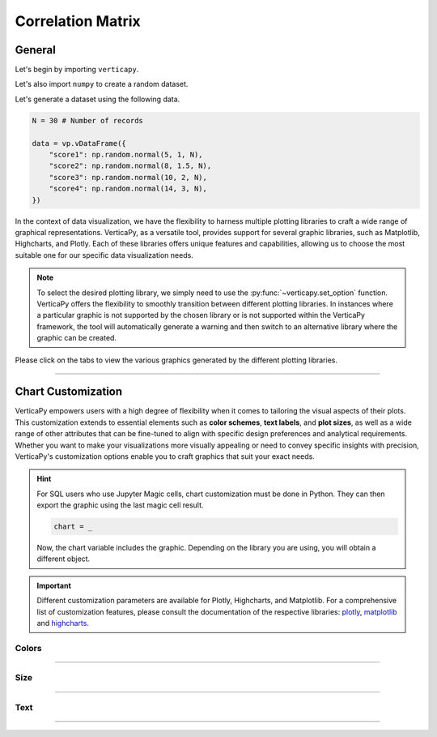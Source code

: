 .. _chart_gallery.corr:

==================
Correlation Matrix
==================

.. Necessary Code Elements

.. ipython:: python
    :suppress:

    import verticapy as vp

    N = 30 # Number of records

    data = vp.vDataFrame({
        "score1": np.random.normal(5, 1, N),
        "score2": np.random.normal(8, 1.5, N),
        "score3": np.random.normal(10, 2, N),
        "score4": np.random.normal(14, 3, N),
    })


General
-------

Let's begin by importing ``verticapy``.

.. ipython:: python

    import verticapy as vp

Let's also import ``numpy`` to create a random dataset.

.. ipython:: python

    import numpy as np

Let's generate a dataset using the following data.

.. code-block:: python
        
    N = 30 # Number of records

    data = vp.vDataFrame({
        "score1": np.random.normal(5, 1, N),
        "score2": np.random.normal(8, 1.5, N),
        "score3": np.random.normal(10, 2, N),
        "score4": np.random.normal(14, 3, N),
    })

In the context of data visualization, we have the flexibility to harness multiple plotting libraries to craft a wide range of graphical representations. VerticaPy, as a versatile tool, provides support for several graphic libraries, such as Matplotlib, Highcharts, and Plotly. Each of these libraries offers unique features and capabilities, allowing us to choose the most suitable one for our specific data visualization needs.

.. image:: ../../docs/source/_static/plotting_libs.png
   :width: 80%
   :align: center

.. note::
    
    To select the desired plotting library, we simply need to use the :py:func:`~verticapy.set_option` function. VerticaPy offers the flexibility to smoothly transition between different plotting libraries. In instances where a particular graphic is not supported by the chosen library or is not supported within the VerticaPy framework, the tool will automatically generate a warning and then switch to an alternative library where the graphic can be created.

Please click on the tabs to view the various graphics generated by the different plotting libraries.

.. ipython:: python
    :suppress:

    import verticapy as vp

.. tab:: Plotly

    .. ipython:: python
        :suppress:

        vp.set_option("plotting_lib", "plotly")

    We can switch to using the ``plotly`` module.

    .. code-block:: python
        
        vp.set_option("plotting_lib", "plotly")

    In VerticaPy, you have the flexibility to generate either the complete correlation matrix or a more resource-efficient correlation vector for a specific feature, reducing computational costs. This choice allows you to tailor your analysis to your specific needs while optimizing performance.

    .. hint:: In VerticaPy, you have access to a variety of correlation techniques, including Pearson for linear relationships, Spearman for monotonic relationships, Cramer's V for categorical data, and more. It's important to note that each of these techniques involves SQL generation and may vary in computational cost. You can choose the most suitable technique based on your analysis requirements, considering the potential computational overhead.
    
    .. tab:: Matrix

      .. tab:: Python

        .. code-block:: python
          
            data.corr(method = "pearson")

      .. tab:: SQL

        We load the VerticaPy `chart` extension.

        .. code-block:: python

            %load_ext verticapy.chart

        We write the SQL query using Jupyter magic cells.

        .. code-block:: sql
            
            %%chart -k pearson
            SELECT * FROM :data;

      .. ipython:: python
          :suppress:
        
          fig = data.corr(method = "pearson")
          fig.write_html("figures/plotting_plotly_corr_matrix.html")

      .. raw:: html
          :file: SPHINX_DIRECTORY/figures/plotting_plotly_corr_matrix.html

    .. tab:: Vector

      .. code-block:: python
          
          data.corr(method = "pearson", focus = "score1")

      .. ipython:: python
          :suppress:

          fig = data.corr(method = "pearson", focus = "score1")
          fig.write_html("figures/plotting_plotly_corr_vector.html")

      .. raw:: html
        :file: SPHINX_DIRECTORY/figures/plotting_plotly_corr_vector.html

.. tab:: Highcharts

    .. ipython:: python
        :suppress:

        vp.set_option("plotting_lib", "highcharts")

    We can switch to using the ``highcharts`` module.

    .. code-block:: python
        
        vp.set_option("plotting_lib", "highcharts")

    In VerticaPy, you have the flexibility to generate either the complete correlation matrix or a more resource-efficient correlation vector for a specific feature, reducing computational costs. This choice allows you to tailor your analysis to your specific needs while optimizing performance.

    .. hint:: In VerticaPy, you have access to a variety of correlation techniques, including Pearson for linear relationships, Spearman for monotonic relationships, Cramer's V for categorical data, and more. It's important to note that each of these techniques involves SQL generation and may vary in computational cost. You can choose the most suitable technique based on your analysis requirements, considering the potential computational overhead.

    .. tab:: Matrix

      .. tab:: Python

        .. code-block:: python
          
            data.corr(method = "pearson")

      .. tab:: SQL

        We load the VerticaPy `chart` extension.

        .. code-block:: python

            %load_ext verticapy.chart

        We write the SQL query using Jupyter magic cells.

        .. code-block:: sql
            
            %%chart -k pearson
            SELECT * FROM :data;

      .. ipython:: python
          :suppress:

          fig = data.corr(method = "pearson")
          html_text = fig.htmlcontent.replace("container", "plotting_highcharts_corr_matrix")
          with open("figures/plotting_highcharts_corr_matrix.html", "w") as file:
            file.write(html_text)

      .. raw:: html
          :file: SPHINX_DIRECTORY/figures/plotting_highcharts_corr_matrix.html

    .. tab:: Vector

      .. code-block:: python
          
          data.corr(method = "pearson", focus = "score1")

      .. ipython:: python
          :suppress:

          fig = data.corr(method = "pearson", focus = "score1")
          html_text = fig.htmlcontent.replace("container", "plotting_highcharts_corr_vector")
          with open("figures/plotting_highcharts_corr_vector.html", "w") as file:
            file.write(html_text)

      .. raw:: html
          :file: SPHINX_DIRECTORY/figures/plotting_highcharts_corr_vector.html
        
.. tab:: Matplotlib

    .. ipython:: python
        :suppress:

        vp.set_option("plotting_lib", "matplotlib")

    We can switch to using the ``matplotlib`` module.

    .. code-block:: python
        
        vp.set_option("plotting_lib", "matplotlib")

    In VerticaPy, you have the flexibility to generate either the complete correlation matrix or a more resource-efficient correlation vector for a specific feature, reducing computational costs. This choice allows you to tailor your analysis to your specific needs while optimizing performance.

    .. hint:: In VerticaPy, you have access to a variety of correlation techniques, including Pearson for linear relationships, Spearman for monotonic relationships, Cramer's V for categorical data, and more. It's important to note that each of these techniques involves SQL generation and may vary in computational cost. You can choose the most suitable technique based on your analysis requirements, considering the potential computational overhead.

    .. tab:: Matrix

      .. tab:: Python

        .. ipython:: python
          :okwarning:

          @savefig plotting_matplotlib_corr_matrix.png
          data.corr(method = "pearson")

      .. tab:: SQL

        We load the VerticaPy `chart` extension.

        .. code-block:: python

            %load_ext verticapy.chart

        We write the SQL query using Jupyter magic cells.

        .. code-block:: sql
            
            %%chart -k pearson
            SELECT * FROM :data;

        .. image:: ../../docs/source/savefig/plotting_matplotlib_corr_matrix.png
            :width: 100%
            :align: center
        
    .. tab:: Vector

      .. ipython:: python
          :okwarning:

          @savefig plotting_matplotlib_corr_vector.png
          data.corr(method = "pearson", focus = "score1")
        
___________________


Chart Customization
-------------------

VerticaPy empowers users with a high degree of flexibility when it comes to tailoring the visual aspects of their plots. 
This customization extends to essential elements such as **color schemes**, **text labels**, and **plot sizes**, as well as a wide range of other attributes that can be fine-tuned to align with specific design preferences and analytical requirements. Whether you want to make your visualizations more visually appealing or need to convey specific insights with precision, VerticaPy's customization options enable you to craft graphics that suit your exact needs.

.. hint::

    For SQL users who use Jupyter Magic cells, chart customization must be done in Python. They can then export the graphic using the last magic cell result.

    .. code-block:: python

        chart = _

    Now, the chart variable includes the graphic. Depending on the library you are using, you will obtain a different object.

.. Important:: Different customization parameters are available for Plotly, Highcharts, and Matplotlib. 
    For a comprehensive list of customization features, please consult the documentation of the respective 
    libraries: `plotly <https://plotly.com/python-api-reference/>`_, `matplotlib <https://matplotlib.org/stable/api/matplotlib_configuration_api.html>`_ and `highcharts <https://api.highcharts.com/highcharts/>`_.

Colors
~~~~~~

.. tab:: Plotly

    .. ipython:: python
        :suppress:

        vp.set_option("plotting_lib", "plotly")

    **Custom CMAP**

    .. code-block:: python
        
        data.corr(method = "pearson", color_continuous_scale = [[0, "white"], [1, "red"]])

    .. ipython:: python
        :suppress:

        fig = data.corr(method = "pearson", color_continuous_scale = [[0, "white"], [1, "red"]])
        fig.write_html("figures/plotting_plotly_corr_custom_color_1.html")

    .. raw:: html
        :file: SPHINX_DIRECTORY/figures/plotting_plotly_corr_custom_color_1.html

.. tab:: Highcharts

    .. ipython:: python
        :suppress:

        vp.set_option("plotting_lib", "highcharts")

    **Custom CMAP**

    .. code-block:: python
        
        fig = data.corr(method = "pearson")
        fig.set_options(
            "colorAxis",
            {
                "stops": [
                    [0, "white"],
                    [0.45, "yellow"],
                    [0.55, "pink"],
                    [1, "red"],
                ],
                "min": -1,
                "max": 1,
            },
        )
        fig

    .. ipython:: python
        :suppress:

        fig = data.corr(method = "pearson")
        fig.set_options(
            "colorAxis",
            {
                "stops": [
                    [0, "white"],
                    [0.45, "yellow"],
                    [0.55, "pink"],
                    [1, "red"],
                ],
                "min": -1,
                "max": 1,
            },
        )
        html_text = fig.htmlcontent.replace("container", "plotting_highcharts_corr_custom_color_1")
        with open("figures/plotting_highcharts_corr_custom_color_1.html", "w") as file:
            file.write(html_text)

    .. raw:: html
        :file: SPHINX_DIRECTORY/figures/plotting_highcharts_corr_custom_color_1.html

.. tab:: Matplolib

    .. ipython:: python
        :suppress:

        vp.set_option("plotting_lib", "matplotlib")

    **Custom CMAP**

    .. ipython:: python
        :okwarning:

        @savefig plotting_matplotlib_corr_custom_color_1.png
        data.corr(method = "pearson", cmap = "Reds")

____

Size
~~~~

.. tab:: Plotly

    .. ipython:: python
        :suppress:

        vp.set_option("plotting_lib", "plotly")

    **Custom Width and Height**

    .. code-block:: python
        
        data.corr(method = "pearson", width = 300, height = 300)

    .. ipython:: python
        :suppress:

        fig = data.corr(method = "pearson", width = 300, height = 300)
        fig.write_html("figures/plotting_plotly_corr_custom_size.html")

    .. raw:: html
        :file: SPHINX_DIRECTORY/figures/plotting_plotly_corr_custom_size.html

.. tab:: Highcharts

    .. ipython:: python
        :suppress:

        vp.set_option("plotting_lib", "highcharts")

    **Custom Width and Height**

    .. code-block:: python
        
        data.corr(method = "pearson", width = 500, height = 200)

    .. ipython:: python
        :suppress:

        fig = data.corr(method = "pearson", width = 500, height = 200)
        html_text = fig.htmlcontent.replace("container", "plotting_highcharts_corr_custom_size")
        with open("figures/plotting_highcharts_corr_custom_size.html", "w") as file:
            file.write(html_text)

    .. raw:: html
        :file: SPHINX_DIRECTORY/figures/plotting_highcharts_corr_custom_size.html

.. tab:: Matplolib

    .. ipython:: python
        :suppress:

        vp.set_option("plotting_lib", "matplotlib")

    **Custom Width and Height**

    .. ipython:: python
        :okwarning:

        @savefig plotting_matplotlib_corr_matrix_custom_size.png
        data.corr(method = "pearson", width = 6, height = 3)

_____


Text
~~~~

.. tab:: Plotly

    .. ipython:: python
        :suppress:

        vp.set_option("plotting_lib", "plotly")

    **Custom Title**

    .. code-block:: python
        
        data.corr(method = "pearson").update_layout(title_text = "Custom Title")

    .. ipython:: python
        :suppress:

        fig = data.corr(method = "pearson").update_layout(title_text = "Custom Title")
        fig.write_html("figures/plotting_plotly_corr_custom_main_title.html")

    .. raw:: html
        :file: SPHINX_DIRECTORY/figures/plotting_plotly_corr_custom_main_title.html

    **Custom Axis Titles**

    .. code-block:: python
        
        data.corr(method = "pearson", yaxis_title = "Custom Y-Axis Title")

    .. ipython:: python
        :suppress:

        fig = data.corr(method = "pearson", yaxis_title = "Custom Y-Axis Title")
        fig.write_html("figures/plotting_plotly_corr_custom_y_title.html")

    .. raw:: html
        :file: SPHINX_DIRECTORY/figures/plotting_plotly_corr_custom_y_title.html

.. tab:: Highcharts

    .. ipython:: python
        :suppress:

        vp.set_option("plotting_lib", "highcharts")

    **Custom Title Text**

    .. code-block:: python
        
        data.corr(method = "pearson", title = {"text": "Custom Title"})

    .. ipython:: python
        :suppress:

        fig = data.corr(method = "pearson", title = {"text": "Custom Title"})
        html_text = fig.htmlcontent.replace("container", "plotting_highcharts_corr_custom_text_title")
        with open("figures/plotting_highcharts_corr_custom_text_title.html", "w") as file:
            file.write(html_text)

    .. raw:: html
        :file: SPHINX_DIRECTORY/figures/plotting_highcharts_corr_custom_text_title.html

    **Custom Axis Titles**

    .. code-block:: python
        
        data.corr(method = "pearson", xAxis = {"title": {"text": "Custom X-Axis Title"}})

    .. ipython:: python
        :suppress:

        fig = data.corr(method = "pearson", xAxis = {"title": {"text": "Custom X-Axis Title"}})
        html_text = fig.htmlcontent.replace("container", "plotting_highcharts_corr_custom_text_xtitle")
        with open("figures/plotting_highcharts_corr_custom_text_xtitle.html", "w") as file:
            file.write(html_text)

    .. raw:: html
        :file: SPHINX_DIRECTORY/figures/plotting_highcharts_corr_custom_text_xtitle.html

.. tab:: Matplolib

    .. ipython:: python
        :suppress:

        vp.set_option("plotting_lib", "matplotlib")

    **Custom Title Text**

    .. ipython:: python
        :okwarning:

        @savefig plotting_matplotlib_corr_custom_title_label.png
        data.corr(method = "pearson").set_title("Custom Title")

    **Custom Axis Titles**

    .. ipython:: python
        :okwarning:

        @savefig plotting_matplotlib_corr_custom_xaxis_label.png
        data.corr(method = "pearson").set_xlabel("Custom X Axis")

_____

